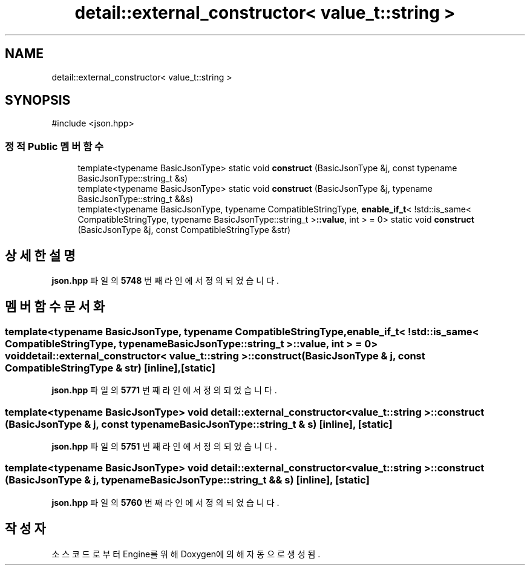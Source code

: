 .TH "detail::external_constructor< value_t::string >" 3 "Version 1.0" "Engine" \" -*- nroff -*-
.ad l
.nh
.SH NAME
detail::external_constructor< value_t::string >
.SH SYNOPSIS
.br
.PP
.PP
\fR#include <json\&.hpp>\fP
.SS "정적 Public 멤버 함수"

.in +1c
.ti -1c
.RI "template<typename BasicJsonType> static void \fBconstruct\fP (BasicJsonType &j, const typename BasicJsonType::string_t &s)"
.br
.ti -1c
.RI "template<typename BasicJsonType> static void \fBconstruct\fP (BasicJsonType &j, typename BasicJsonType::string_t &&s)"
.br
.ti -1c
.RI "template<typename BasicJsonType, typename CompatibleStringType, \fBenable_if_t\fP< !std::is_same< CompatibleStringType, typename BasicJsonType::string_t >\fB::value\fP, int > = 0> static void \fBconstruct\fP (BasicJsonType &j, const CompatibleStringType &str)"
.br
.in -1c
.SH "상세한 설명"
.PP 
\fBjson\&.hpp\fP 파일의 \fB5748\fP 번째 라인에서 정의되었습니다\&.
.SH "멤버 함수 문서화"
.PP 
.SS "template<typename BasicJsonType, typename CompatibleStringType, \fBenable_if_t\fP< !std::is_same< CompatibleStringType, typename BasicJsonType::string_t >\fB::value\fP, int > = 0> void \fBdetail::external_constructor\fP< \fBvalue_t::string\fP >::construct (BasicJsonType & j, const CompatibleStringType & str)\fR [inline]\fP, \fR [static]\fP"

.PP
\fBjson\&.hpp\fP 파일의 \fB5771\fP 번째 라인에서 정의되었습니다\&.
.SS "template<typename BasicJsonType> void \fBdetail::external_constructor\fP< \fBvalue_t::string\fP >::construct (BasicJsonType & j, const typename BasicJsonType::string_t & s)\fR [inline]\fP, \fR [static]\fP"

.PP
\fBjson\&.hpp\fP 파일의 \fB5751\fP 번째 라인에서 정의되었습니다\&.
.SS "template<typename BasicJsonType> void \fBdetail::external_constructor\fP< \fBvalue_t::string\fP >::construct (BasicJsonType & j, typename BasicJsonType::string_t && s)\fR [inline]\fP, \fR [static]\fP"

.PP
\fBjson\&.hpp\fP 파일의 \fB5760\fP 번째 라인에서 정의되었습니다\&.

.SH "작성자"
.PP 
소스 코드로부터 Engine를 위해 Doxygen에 의해 자동으로 생성됨\&.
